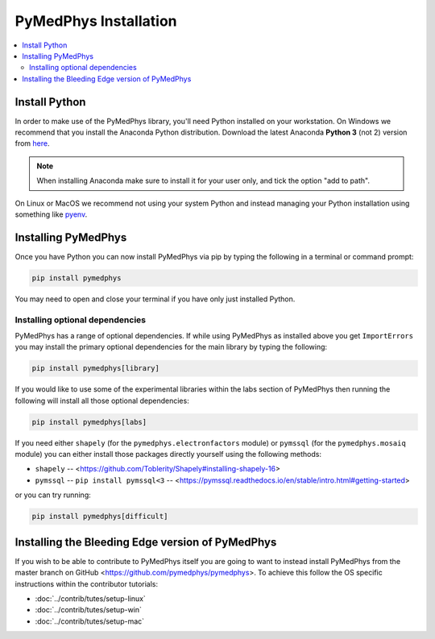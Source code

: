 ======================
PyMedPhys Installation
======================

.. contents::
    :local:
    :backlinks: entry


Install Python
==============

In order to make use of the PyMedPhys library, you'll need Python installed on
your workstation. On Windows we recommend that you install the
Anaconda Python distribution. Download the latest Anaconda **Python 3** (not 2)
version from `here <https://www.anaconda.com/download/>`__.

.. note::

    When installing Anaconda make sure to install it for your user only, and
    tick the option "add to path".

.. image:: ../img/add_anaconda_to_path.png

On Linux or MacOS we recommend not using your system Python and instead
managing your Python installation using something like `pyenv`_.

.. _`pyenv`: https://github.com/pyenv/pyenv-installer#install


Installing PyMedPhys
====================

Once you have Python you can now install PyMedPhys via pip by typing the
following in a terminal or command prompt:

.. code:: bash

    pip install pymedphys

You may need to open and close your terminal if you have only just installed
Python.

Installing optional dependencies
--------------------------------

PyMedPhys has a range of optional dependencies. If while using PyMedPhys as
installed above you get ``ImportErrors`` you may install the primary optional
dependencies for the main library by typing the following:

.. code:: bash

    pip install pymedphys[library]


If you would like to use some of the experimental libraries within the labs
section of PyMedPhys then running the following will install all those optional
dependencies:

.. code:: bash

    pip install pymedphys[labs]


If you need either ``shapely`` (for the ``pymedphys.electronfactors`` module)
or ``pymssql`` (for the ``pymedphys.mosaiq`` module) you can either install
those packages directly yourself using the following methods:

- ``shapely`` -- <https://github.com/Toblerity/Shapely#installing-shapely-16>
- ``pymssql`` -- ``pip install pymssql<3`` -- <https://pymssql.readthedocs.io/en/stable/intro.html#getting-started>

or you can try running:

.. code:: bash

    pip install pymedphys[difficult]


Installing the Bleeding Edge version of PyMedPhys
=================================================

If you wish to be able to contribute to PyMedPhys itself you are going to want
to instead install PyMedPhys from the master branch on GitHub
<https://github.com/pymedphys/pymedphys>. To achieve this follow the OS
specific instructions within the contributor tutorials:

* :doc:`../contrib/tutes/setup-linux`
* :doc:`../contrib/tutes/setup-win`
* :doc:`../contrib/tutes/setup-mac`
